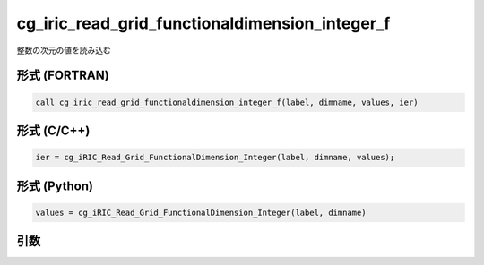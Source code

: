 cg_iric_read_grid_functionaldimension_integer_f
===============================================

整数の次元の値を読み込む

形式 (FORTRAN)
---------------
.. code-block:: fortran

   call cg_iric_read_grid_functionaldimension_integer_f(label, dimname, values, ier)

形式 (C/C++)
---------------
.. code-block:: c

   ier = cg_iRIC_Read_Grid_FunctionalDimension_Integer(label, dimname, values);

形式 (Python)
---------------
.. code-block:: python

   values = cg_iRIC_Read_Grid_FunctionalDimension_Integer(label, dimname)

引数
----

.. csv-table:: cg_iric_read_grid_functionaldimension_integer_f の引数
   :file: cg_iric_read_grid_functionaldimension_integer_f_args.csv
   :header-rows: 1

